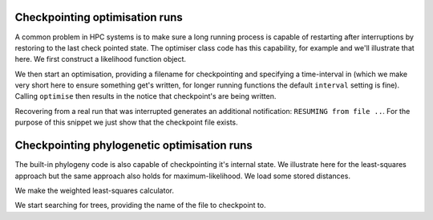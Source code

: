 .. _checkpointing-optimisation:

Checkpointing optimisation runs
===============================

.. sectionauthor Gavin Huttley

A common problem in HPC systems is to make sure a long running process is capable of restarting after interruptions by restoring to the last check pointed state. The optimiser class code has this capability, for example and we'll illustrate that here. We first construct a likelihood function object.

.. doctest::
    
    >>> from cogent import LoadSeqs, LoadTree
    >>> from cogent.evolve.models import F81
    >>> aln = LoadSeqs('data/primate_brca1.fasta')
    >>> tree = LoadTree('data/primate_brca1.tree')
    >>> sub_model = F81()
    >>> lf = sub_model.makeLikelihoodFunction(tree)
    >>> lf.setAlignment(aln)

We then start an optimisation, providing a filename for checkpointing and specifying a time-interval in (which we make very short here to ensure something get's written, for longer running functions the default ``interval`` setting is fine). Calling ``optimise`` then results in the notice that checkpoint's are being written.

.. doctest::
    
    >>> checkpoint_fn = 'checkpoint_this.txt'
    >>> lf.optimise(filename=checkpoint_fn, interval=100, show_progress = False)
    CHECKPOINTING to file 'checkpoint_this.txt'...

Recovering from a real run that was interrupted generates an additional notification: ``RESUMING from file ..``. For the purpose of this snippet we just show that the checkpoint file exists.

.. doctest::
    
    >>> import cPickle
    >>> data = cPickle.load(open(checkpoint_fn))
    >>> print data
    <cogent.maths.simannealingoptimiser.AnnealingRun object...

Checkpointing phylogenetic optimisation runs
============================================

The built-in phylogeny code is also capable of checkpointing it's internal state. We illustrate here for the least-squares approach but the same approach also holds for maximum-likelihood. We load some stored distances.

.. doctest::

    >>> import cPickle
    >>> dists = cPickle.load(open('data/dists_for_phylo.pickle'))

We make the weighted least-squares calculator.

.. doctest::

    >>> from cogent.phylo import distance, least_squares
    >>> ls = least_squares.WLS(dists)

We start searching for trees, providing the name of the file to checkpoint to.

.. doctest::
    
    >>> checkpoint_phylo_fn = 'checkpoint_phylo.txt'
    >>> score, tree = ls.trex(a = 5, k = 1, filename=checkpoint_phylo_fn, interval=100)

.. following cleans up files

.. doctest::
    :hide:
    
    >>> from cogent.util.misc import remove_files
    >>> remove_files([checkpoint_fn, checkpoint_phylo_fn], error_on_missing=False)
